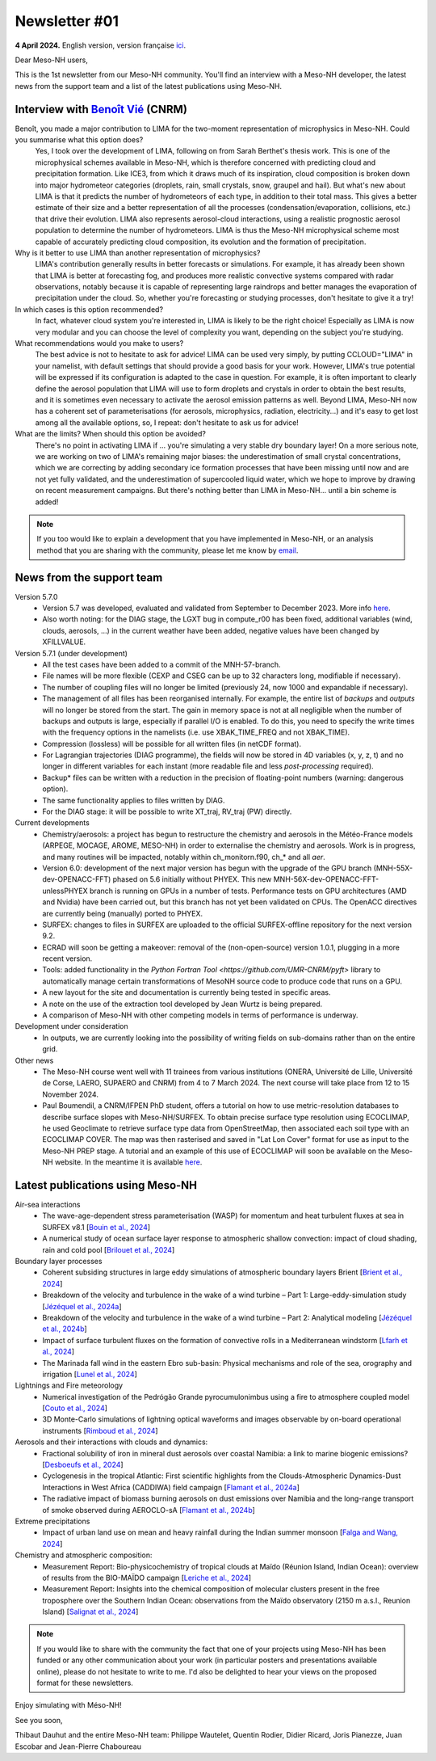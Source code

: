 Newsletter #01
================================================

**4 April 2024.** English version, version française `ici <newsletter_01.html>`_.

 

Dear Meso-NH users,

This is the 1st newsletter from our Meso-NH community. You'll find an interview with a Meso-NH developer, the latest news from the support team and a list of the latest publications using Meso-NH.

Interview with `Benoît Vié <mailto:benoit.vie@meteo.fr>`_ (CNRM)
*****************************************************************

.. image:: photo_bv.jpg
  :width: 300

Benoît, you made a major contribution to LIMA for the two-moment representation of microphysics in Meso-NH. Could you summarise what this option does?
  Yes, I took over the development of LIMA, following on from Sarah Berthet's thesis work. This is one of the microphysical schemes available in Meso-NH, which is therefore concerned with predicting cloud and precipitation formation. Like ICE3, from which it draws much of its inspiration, cloud composition is broken down into major hydrometeor categories (droplets, rain, small crystals, snow, graupel and hail). But what's new about LIMA is that it predicts the number of hydrometeors of each type, in addition to their total mass. This gives a better estimate of their size and a better representation of all the processes (condensation/evaporation, collisions, etc.) that drive their evolution. LIMA also represents aerosol-cloud interactions, using a realistic prognostic aerosol population to determine the number of hydrometeors. LIMA is thus the Meso-NH microphysical scheme most capable of accurately predicting cloud composition, its evolution and the formation of precipitation.

Why is it better to use LIMA than another representation of microphysics?
  LIMA's contribution generally results in better forecasts or simulations. For example, it has already been shown that LIMA is better at forecasting fog, and produces more realistic convective systems compared with radar observations, notably because it is capable of representing large raindrops and better manages the evaporation of precipitation under the cloud. So, whether you're forecasting or studying processes, don't hesitate to give it a try!

In which cases is this option recommended?
  In fact, whatever cloud system you're interested in, LIMA is likely to be the right choice! Especially as LIMA is now very modular and you can choose the level of complexity you want, depending on the subject you're studying.

What recommendations would you make to users? 
  The best advice is not to hesitate to ask for advice! LIMA can be used very simply, by putting CCLOUD="LIMA" in your namelist, with default settings that should provide a good basis for your work. However, LIMA's true potential will be expressed if its configuration is adapted to the case in question. For example, it is often important to clearly define the aerosol population that LIMA will use to form droplets and crystals in order to obtain the best results, and it is sometimes even necessary to activate the aerosol emission patterns as well. Beyond LIMA, Meso-NH now has a coherent set of parameterisations (for aerosols, microphysics, radiation, electricity...) and it's easy to get lost among all the available options, so, I repeat: don't hesitate to ask us for advice!

What are the limits? When should this option be avoided?
  There's no point in activating LIMA if ... you're simulating a very stable dry boundary layer! On a more serious note, we are working on two of LIMA's remaining major biases: the underestimation of small crystal concentrations, which we are correcting by adding secondary ice formation processes that have been missing until now and are not yet fully validated, and the underestimation of supercooled liquid water, which we hope to improve by drawing on recent measurement campaigns. But there's nothing better than LIMA in Meso-NH... until a bin scheme is added!

.. note::

   If you too would like to explain a development that you have implemented in Meso-NH, or an analysis method that you are sharing with the community, please let me know by `email <mailto:thibaut.dauhut@aero.obs-mip.fr>`_.

News from the support team
***********************************

Version 5.7.0
  - Version 5.7 was developed, evaluated and validated from September to December 2023. More info `here <http://mesonh.aero.obs-mip.fr/mesonh57/BooksAndGuides?action=AttachFile&do=view&target=update_from_masdev56_to_570.pdf>`_. 
  - Also worth noting: for the DIAG stage, the LGXT bug in compute_r00 has been fixed, additional variables (wind, clouds, aerosols, ...) in the current weather have been added, negative values have been changed by XFILLVALUE.

Version 5.7.1 (under development)
  - All the test cases have been added to a commit of the MNH-57-branch.
  - File names will be more flexible (CEXP and CSEG can be up to 32 characters long, modifiable if necessary).
  - The number of coupling files will no longer be limited (previously 24, now 1000 and expandable if necessary).
  - The management of all files has been reorganised internally. For example, the entire list of *backups* and *outputs* will no longer be stored from the start. The gain in memory space is not at all negligible when the number of backups and outputs is large, especially if parallel I/O is enabled. To do this, you need to specify the write times with the frequency options in the namelists (i.e. use XBAK_TIME_FREQ and not XBAK_TIME).
  - Compression (lossless) will be possible for all written files (in netCDF format).
  - For Lagrangian trajectories (DIAG programme), the fields will now be stored in 4D variables (x, y, z, t) and no longer in different variables for each instant (more readable file and less *post-processing* required).
  - Backup* files can be written with a reduction in the precision of floating-point numbers (warning: dangerous option).
  - The same functionality applies to files written by DIAG.
  - For the DIAG stage: it will be possible to write XT_traj, RV_traj (PW) directly.

Current developments
  - Chemistry/aerosols: a project has begun to restructure the chemistry and aerosols in the Météo-France models (ARPEGE, MOCAGE, AROME, MESO-NH) in order to externalise the chemistry and aerosols. Work is in progress, and many routines will be impacted, notably within ch_monitorn.f90, ch_* and all *aer*.
  - Version 6.0: development of the next major version has begun with the upgrade of the GPU branch (MNH-55X-dev-OPENACC-FFT) phased on 5.6 initially without PHYEX. This new MNH-56X-dev-OPENACC-FFT-unlessPHYEX branch is running on GPUs in a number of tests. Performance tests on GPU architectures (AMD and Nvidia) have been carried out, but this branch has not yet been validated on CPUs. The OpenACC directives are currently being (manually) ported to PHYEX.
  - SURFEX: changes to files in SURFEX are uploaded to the official SURFEX-offline repository for the next version 9.2.
  - ECRAD will soon be getting a makeover: removal of the (non-open-source) version 1.0.1, plugging in a more recent version.
  - Tools: added functionality in the `Python Fortran Tool <https://github.com/UMR-CNRM/pyft>` library to automatically manage certain transformations of MesoNH source code to produce code that runs on a GPU.
  - A new layout for the site and documentation is currently being tested in specific areas.
  - A note on the use of the extraction tool developed by Jean Wurtz is being prepared.
  - A comparison of Meso-NH with other competing models in terms of performance is underway.

Development under consideration
  - In outputs, we are currently looking into the possibility of writing fields on sub-domains rather than on the entire grid.

Other news
  - The Meso-NH course went well with 11 trainees from various institutions (ONERA, Université de Lille, Université de Corse, LAERO, SUPAERO and CNRM) from 4 to 7 March 2024. The next course will take place from 12 to 15 November 2024.
  - Paul Boumendil, a CNRM/IFPEN PhD student, offers a tutorial on how to use metric-resolution databases to describe surface slopes with Meso-NH/SURFEX. To obtain precise surface type resolution using ECOCLIMAP, he used Geoclimate to retrieve surface type data from OpenStreetMap, then associated each soil type with an ECOCLIMAP COVER. The map was then rasterised and saved in "Lat Lon Cover" format for use as input to the Meso-NH PREP stage. A tutorial and an example of this use of ECOCLIMAP will soon be available on the Meso-NH website. In the meantime it is available `here <https://github.com/QuentinRodier/tuto-MNH-HighResCover/blob/main/Tutorial.ipynb>`_.


Latest publications using Meso-NH
****************************************************************************************

Air-sea interactions
  - The wave-age-dependent stress parameterisation (WASP) for momentum and heat turbulent fluxes at sea in SURFEX v8.1 [`Bouin et al., 2024 <https://doi.org/10.5194/gmd-17-117-2024>`_]
  - A numerical study of ocean surface layer response to atmospheric shallow convection: impact of cloud shading, rain and cold pool [`Brilouet et al., 2024 <https://doi.org/10.1002/qj.4651>`_]

Boundary layer processes
  - Coherent subsiding structures in large eddy simulations of atmospheric boundary layers Brient [`Brient et al., 2024 <https://doi.org/10.1002/qj.4625>`_]
  - Breakdown of the velocity and turbulence in the wake of a wind turbine – Part 1: Large-eddy-simulation study [`Jézéquel et al., 2024a <https://doi.org/10.5194/wes-9-97-2024>`_]
  - Breakdown of the velocity and turbulence in the wake of a wind turbine – Part 2: Analytical modeling [`Jézéquel et al., 2024b <https://doi.org/10.5194/wes-9-119-2024>`_]
  - Impact of surface turbulent fluxes on the formation of convective rolls in a Mediterranean windstorm [`Lfarh et al., 2024 <https://doi.org/10.22541/essoar.169774560.07703883/v1>`_]
  - The Marinada fall wind in the eastern Ebro sub-basin: Physical mechanisms and role of the sea, orography and irrigation [`Lunel et al., 2024 <http://dx.doi.org/10.5194/egusphere-2024-495>`_]

Lightnings and Fire meteorology
  - Numerical investigation of the Pedrógão Grande pyrocumulonimbus using a fire to atmosphere coupled model [`Couto et al., 2024 <https://doi.org/10.1016/j.atmosres.2024.107223>`_]
  - 3D Monte-Carlo simulations of lightning optical waveforms and images observable by on-board operational instruments [`Rimboud et al., 2024 <http://dx.doi.org/10.1016/j.jqsrt.2024.108950>`_]

Aerosols and their interactions with clouds and dynamics:
  - Fractional solubility of iron in mineral dust aerosols over coastal Namibia: a link to marine biogenic emissions? [`Desboeufs et al., 2024 <https://doi.org/10.5194/acp-24-1525-2024>`_]
  - Cyclogenesis in the tropical Atlantic: First scientific highlights from the Clouds-Atmospheric Dynamics-Dust Interactions in West Africa (CADDIWA) field campaign [`Flamant et al., 2024a <https://doi.org/10.1175/BAMS-D-23-0230.1>`_]
  - The radiative impact of biomass burning aerosols on dust emissions over Namibia and the long-range transport of smoke observed during AEROCLO-sA [`Flamant et al., 2024b <https://doi.org/10.5194/egusphere-2023-2371>`_]

Extreme precipitations
  - Impact of urban land use on mean and heavy rainfall during the Indian summer monsoon [`Falga and Wang, 2024 <https://doi.org/10.5194/acp-24-631-2024>`_]

Chemistry and atmospheric composition:
  - Measurement Report: Bio-physicochemistry of tropical clouds at Maïdo (Réunion Island, Indian Ocean): overview of results from the BIO-MAÏDO campaign [`Leriche et al., 2024 <https://doi.org/10.5194/egusphere-2023-1362>`_]
  - Measurement Report: Insights into the chemical composition of molecular clusters present in the free troposphere over the Southern Indian Ocean: observations from the Maïdo observatory (2150 m a.s.l., Reunion Island) [`Salignat et al., 2024 <https://doi.org/10.5194/acp-24-3785-2024>`_]

.. note::

   If you would like to share with the community the fact that one of your projects using Meso-NH has been funded or any other communication about your work (in particular posters and presentations available online), please do not hesitate to write to me. I'd also be delighted to hear your views on the proposed format for these newsletters.

Enjoy simulating with Méso-NH!

See you soon,

Thibaut Dauhut and the entire Meso-NH team: Philippe Wautelet, Quentin Rodier, Didier Ricard, Joris Pianezze, Juan Escobar and Jean-Pierre Chaboureau
